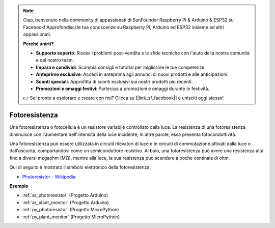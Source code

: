 .. note::

    Ciao, benvenuto nella community di appassionati di SunFounder Raspberry Pi & Arduino & ESP32 su Facebook! Approfondisci le tue conoscenze su Raspberry Pi, Arduino ed ESP32 insieme ad altri appassionati.

    **Perché unirti?**

    - **Supporto esperto**: Risolvi i problemi post-vendita e le sfide tecniche con l'aiuto della nostra comunità e del nostro team.
    - **Impara e condividi**: Scambia consigli e tutorial per migliorare le tue competenze.
    - **Anteprime esclusive**: Accedi in anteprima agli annunci di nuovi prodotti e alle anticipazioni.
    - **Sconti speciali**: Approfitta di sconti esclusivi sui nostri prodotti più recenti.
    - **Promozioni e omaggi festivi**: Partecipa a promozioni e omaggi durante le festività.

    👉 Sei pronto a esplorare e creare con noi? Clicca su [|link_sf_facebook|] e unisciti oggi stesso!

.. _cpn_photoresistor:

Fotoresistenza
==================

.. image:: img/photoresistor.png
    :width: 200
    :align: center

Una fotoresistenza o fotocellula è un resistore variabile controllato dalla luce. La resistenza di una fotoresistenza diminuisce con l'aumentare dell'intensità della luce incidente; in altre parole, essa presenta fotoconduttività.

Una fotoresistenza può essere utilizzata in circuiti rilevatori di luce e in circuiti di commutazione attivati dalla luce o dall'oscurità, comportandosi come un semiconduttore resistivo. Al buio, una fotoresistenza può avere una resistenza alta fino a diversi megaohm (MΩ), mentre alla luce, la sua resistenza può scendere a poche centinaia di ohm.

Qui di seguito è mostrato il simbolo elettronico della fotoresistenza.

.. image:: img/photoresistor_symbol.png
    :width: 200
    :align: center

* `Photoresistor - Wikipedia <https://en.wikipedia.org/wiki/Photoresistor#:~:text=A%20photoresistor%20(also%20known%20as,on%20the%20component's%20sensitive%20surface>`_

**Esempio**

* :ref:`ar_photoresistor` (Progetto Arduino)
* :ref:`ar_plant_monitor` (Progetto Arduino)
* :ref:`py_photoresistor` (Progetto MicroPython)
* :ref:`py_plant_monitor` (Progetto MicroPython)

